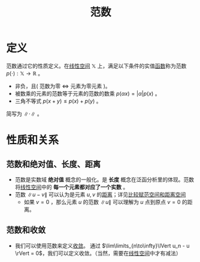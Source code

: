 #+title: 范数
#+roam_tags: 泛函分析
#+ROAM_ALIAS: 模

* 定义
范数通过它的性质定义。在[[file:20201016153155-线性空间.org][线性空间]] \(\mathbb{X} \) 上，满足以下条件的实值[[file:20201011124051-函数.org][函数]]称为范数 \(p(\cdot):\mathbb{X}  \to \mathbb{R} \) 。
- 非负，且( 范数为零 \(\iff\) 元素为零元素 )。
- 被数乘的元素的范数等于元素的范数的数乘 \(p(\alpha x) = |\alpha| p(x)\) 。
- 三角不等式 \(p(x+y)\leq p(x)+p(y)\) 。

简写为 \(\lVert \cdot \rVert\) 。

* 性质和关系
** 范数和绝对值、长度、距离
- 范数是实数域 *绝对值* 概念的一般化。是 *长度* 概念在泛函分析里的体现。范数将[[file:20201016153155-线性空间.org][线性空间]]中的 *每一个元素都对应了一个实数* 。
- 范数 \(\lVert u-v\rVert\) 可以认为是元素 \(u,v\) 的[[file:20200930133725-距离空间.org][距离]]；详见[[file:20201018191324-比较赋范空间和距离空间.org][比较赋范空间和距离空间]]
  + 如果 \(v=0\) ，那么元素 \(u\) 的范数 \(\lVert u \rVert\) 可以理解为 \(u\) 点到原点 \(v=0\) 的距离。

** 范数和收敛
- 我们可以使用范数来定义[[file:20201006213407-距离空间的序列收敛_极限.org][收敛]]。
  通过 \(\lim\limits_{n\to\infty}\lVert u_n - u \rVert = 0\)，我们可以定义收敛。（当然，需要在[[file:20201016153155-线性空间.org][线性空间]]中才有减法）
